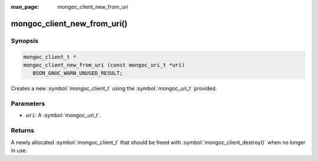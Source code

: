 :man_page: mongoc_client_new_from_uri

mongoc_client_new_from_uri()
============================

Synopsis
--------

.. code-block:: c

  mongoc_client_t *
  mongoc_client_new_from_uri (const mongoc_uri_t *uri)
     BSON_GNUC_WARN_UNUSED_RESULT;

Creates a new :symbol:`mongoc_client_t` using the :symbol:`mongoc_uri_t` provided.

Parameters
----------

* ``uri``: A :symbol:`mongoc_uri_t`.

Returns
-------

A newly allocated :symbol:`mongoc_client_t` that should be freed with :symbol:`mongoc_client_destroy()` when no longer in use.

